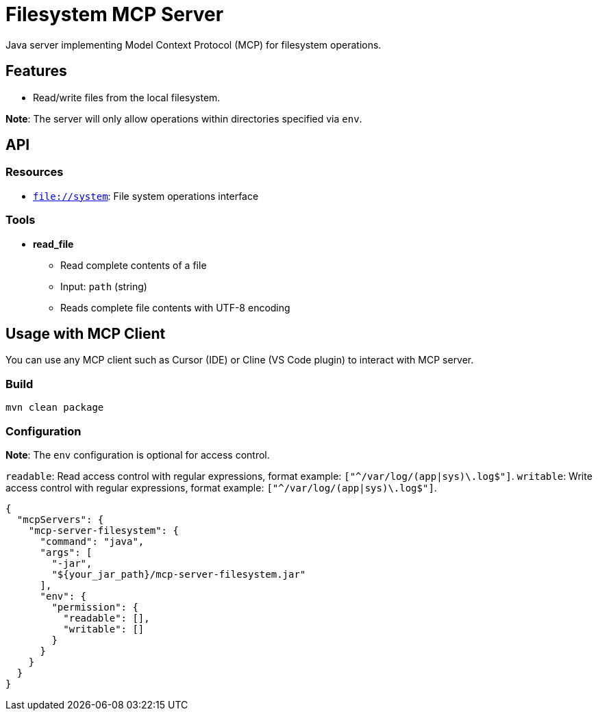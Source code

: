 = Filesystem MCP Server

Java server implementing Model Context Protocol (MCP) for filesystem operations.

== Features

- Read/write files from the local filesystem.

*Note*: The server will only allow operations within directories specified via `env`.

== API

=== Resources

- `file://system`: File system operations interface

=== Tools

- *read_file*
  * Read complete contents of a file
  * Input: `path` (string)
  * Reads complete file contents with UTF-8 encoding

== Usage with MCP Client

You can use any MCP client such as Cursor (IDE) or Cline (VS Code plugin) to interact with MCP server.

=== Build

[source,bash]
----
mvn clean package
----

=== Configuration

*Note*: The `env` configuration is optional for access control.

`readable`: Read access control with regular expressions, format example: `["^/var/log/(app|sys)\.log$"]`.
`writable`: Write access control with regular expressions, format example: `["^/var/log/(app|sys)\.log$"]`.

[source,json]
----
{
  "mcpServers": {
    "mcp-server-filesystem": {
      "command": "java",
      "args": [
        "-jar",
        "${your_jar_path}/mcp-server-filesystem.jar"
      ],
      "env": {
        "permission": {
          "readable": [],
          "writable": []
        }
      }
    }
  }
}
----
